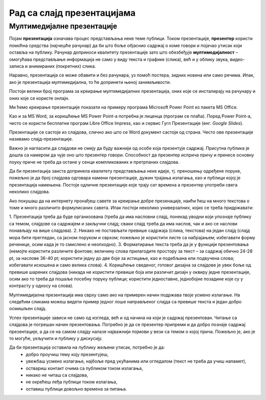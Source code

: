 Рад са слајд презентацијама
============================

.. infonote::

    На овом часу ћеш научити:

    • шта је мултимедијaлна презентација,
    • које су одлике квалитетне мултимедијaлане презентације,
    • како да креираш добру мултимедијaлну презентацију.

Мултимедијалне презентације
---------------------------

Појам **презентација** означава процес представљања неке теме публици. Током презентације, **презентер** користи помоћна средства (најчешће рачунар) да би што боље објаснио садржај о коме говори и појачао утисак који оставља на публику. Рачунар доприноси квалитету презентације зато што обезбеђује **мултимедијалност** – омогућава представљање информација не само у виду текста и графике (слика), већ и у облику звука, видео-записа и анимираних (покретних) слика.

Наравно, презентација се може обавити и без рачунара, уз помоћ постера, зидних новина или само речима. Ипак, ако је презентација мултимедијална, то ће допринети њеној занимљивости.

Постоји велики број програма за  креирање мултимедијалних презентација, оних које се инсталирају на рачунару и оних које се користе онлајн.

Ми ћемо креирање презентације показати на примеру програма Microsoft Power Point из пакета MS Оffice.

Као и за MS Word, за коришћење MS Power Point-а потребна је лиценца (програм се плаћа). Поред Power Point-а, често се користи бесплатни програм Libre Office Impress, као и сервис Гугл Презентације (енг. *Google Slides*).


Презентације се састоје из слајдова, слично ако што се Word документ састоји од страна.
Често ове презентације називамо слајд-презентације.

Важно је нагласити да слајдови не смеју да буду важнији од особе која презентује садржај. Присутна публика је дошла са намером да чује оно што презентер говори. Способност да презентер исприча причу и пренесе основну поуку приче не треба да остане у сенци компликованих и претрпаних слајдова.

Да би презентација заиста допринела квалитету представљања неке идеје, тј. преношењу одређене поруке, пожељно је да број слајдова одговара намени презентације, дужин трајања излагања, као и публици којој је презентација намењена. Постоје одличне презентације које трају сат времена а презентер употреби свега неколико слајдова.

Ако покушаш да на интернету пронађеш савете за креирање добре презенације, наићи ћеш на много текстова о томе и много различито формулисаних савета. Ипак постоји неколико универзалних, којих се треба придржавати:

1. Презентација треба да буде организована
(треба да има насловни слајд, понекад уводни који упознаје публику са темом, слајдове са садржајем и закључни слајд; сваки слајд треба да има наслов, чак и ако се наслови понављају на више слајдова).
2. Никако не постављати превише садржаја (слика, текстова) на један слајд 
(слајд мора бити прегледан, са јасном поруком и сврхом; пожељно је користити листе са набрајањем; избегавати форму реченице, осим када је то смислено и неопходно).
3. Форматирање текста треба да је у функцији презентовања
(немојте користити различите фонтове; величину слова прилагодите простору за текст – за садржај обично 24-28 pt, за наслове 36-40 pt; користити једну до две боје за истицање, као и подебљана или подвучена слова; избегавати искошена и само велика слова).
4. Коришћење сведеног, готовог дизајна за слајдове је увек боље од превише шарених слајдова
(никада не користити превише боја или различит дизајн у оквиру једне презентације, осим ако то треба да пошаље посебну поруку публици; користити једноставне, једнобојне позадине које су у контрасту у односу на слова).

Мултимедијална презентација има сврху само ако на примерен начин подржава твоје усмено излагање. На следећим сликама можеш видети пример једног лоше направљеног слајда са превише текста и један добро осмишљен слајд.

.. image:: ../../_images/L9S18.png
    :width: 300px
    

.. image:: ../../_images/L9S19.png
    :width: 310px
    
Успех презентације зависи не само од изгледа, већ и од начина на који је садржај презентован. Читање са слајдова је погрешан начин презентовања. Потребно је да се презентер припреми и да добро познаје садржај презентације, а да се на самом слајду налазе најважнији појмови у вези са темом о којој прича. Пожељно је, ако је то могуће, укључити и публику у дискусију.

Да би презентација оставила на публику жељени утисак, потребно је да:
    •	добро проучиш тему коју презентујеш,
    •	увежбаш усмено излагање, најбоље пред укућанима или огледалом (текст не треба да учиш напамет),
    •	оствариш контакт очима са публиком током излагања,
    •	никако не читаш са слајдова,
    •	не окрећеш леђа публици током излагања,
    •	оставиш публици довољно времена за питања.

.. infonote::
    
    Веома је важно разумети да, ако знамо да радимо у једном од оваквих програма, стичемо знања и вештине за рад у другим програмима исте намене.
